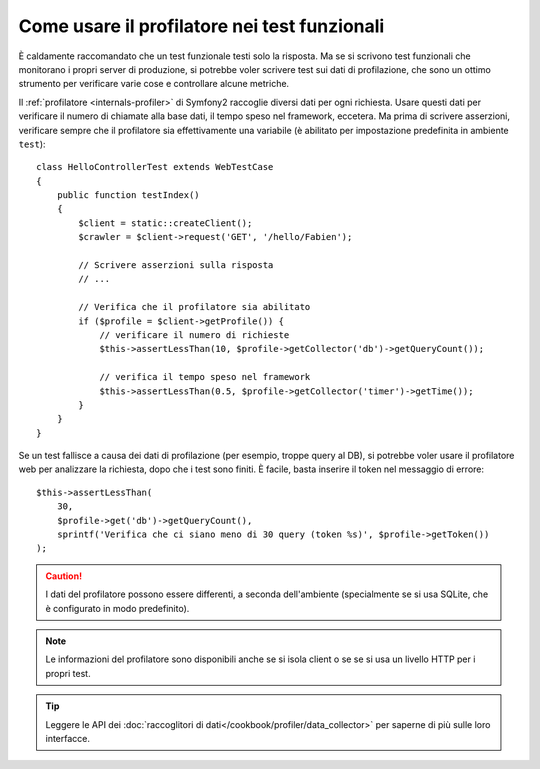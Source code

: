 .. index::
   single: Test; Profilazione

Come usare il profilatore nei test funzionali
=============================================

È caldamente raccomandato che un test funzionale testi solo la risposta. Ma se si
scrivono test funzionali che monitorano i propri server di produzione, si potrebbe
voler scrivere test sui dati di profilazione, che sono un ottimo strumento per
verificare varie cose e controllare alcune metriche.

Il :ref:`profilatore <internals-profiler>` di Symfony2 raccoglie diversi dati
per ogni richiesta. Usare questi dati per verificare il numero di chiamate alla base dati,
il tempo speso nel framework, eccetera. Ma prima di scrivere asserzioni, verificare
sempre che il profilatore sia effettivamente una variabile (è abilitato per impostazione
predefinita in ambiente ``test``)::

    class HelloControllerTest extends WebTestCase
    {
        public function testIndex()
        {
            $client = static::createClient();
            $crawler = $client->request('GET', '/hello/Fabien');

            // Scrivere asserzioni sulla risposta
            // ...

            // Verifica che il profilatore sia abilitato
            if ($profile = $client->getProfile()) {
                // verificare il numero di richieste
                $this->assertLessThan(10, $profile->getCollector('db')->getQueryCount());

                // verifica il tempo speso nel framework
                $this->assertLessThan(0.5, $profile->getCollector('timer')->getTime());
            }
        }
    }

Se un test fallisce a causa dei dati di profilazione (per esempio, troppe query al DB),
si potrebbe voler usare il profilatore web per analizzare la richiesta, dopo che i test
sono finiti. È facile, basta inserire il token nel messaggio di errore::

    $this->assertLessThan(
        30,
        $profile->get('db')->getQueryCount(),
        sprintf('Verifica che ci siano meno di 30 query (token %s)', $profile->getToken())
    );

.. caution::

     I dati del profilatore possono essere differenti, a seconda dell'ambiente
     (specialmente se si usa SQLite, che è configurato in modo
     predefinito).

.. note::

    Le informazioni del profilatore sono disponibili anche se si isola client o se
    se si usa un livello HTTP per i propri test.

.. tip::

    Leggere le API dei :doc:`raccoglitori di dati</cookbook/profiler/data_collector>`
    per saperne di più sulle loro interfacce.
